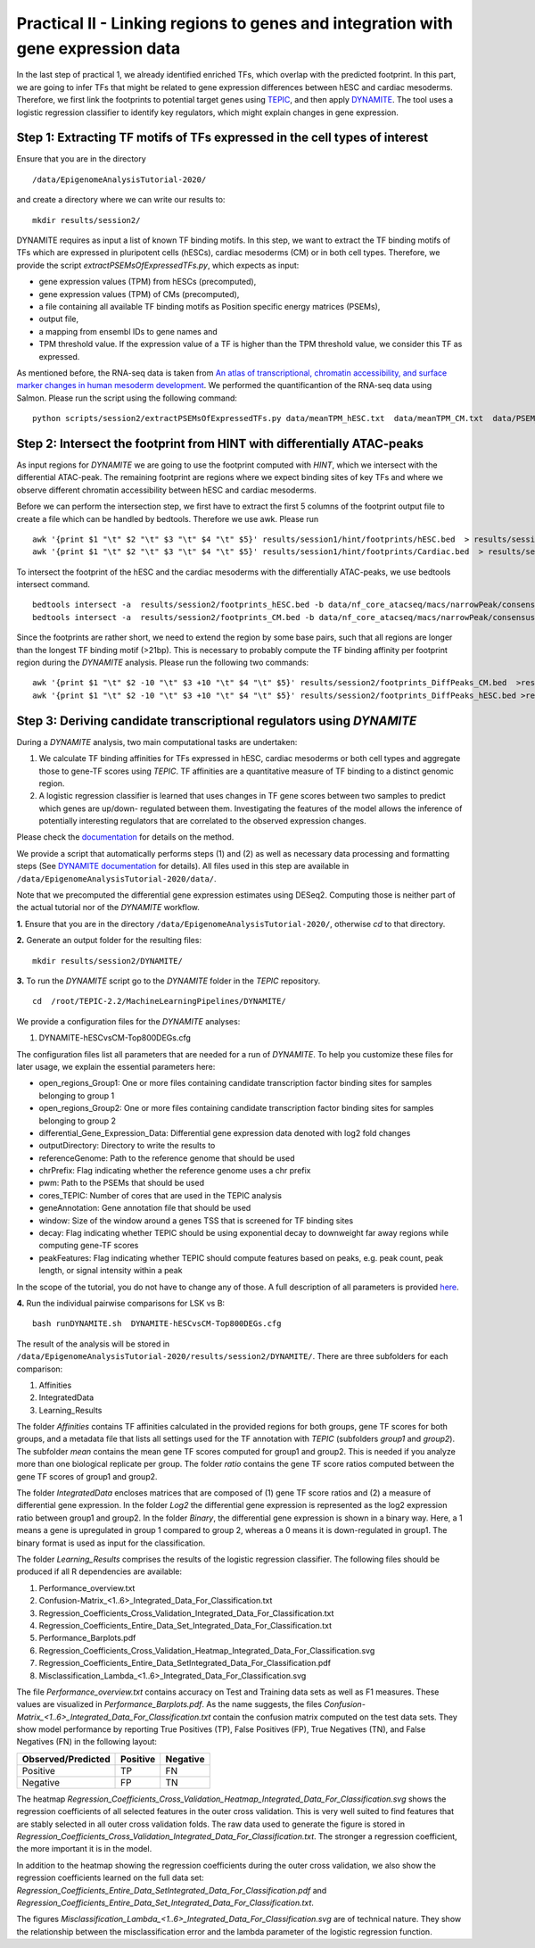 ==================================================================
Practical II - Linking regions to genes and integration with gene expression data
==================================================================

In the last step of practical 1, we already identified enriched TFs, which overlap with the predicted footprint.  In this part, we are going to infer TFs that might be related to gene expression differences between hESC and cardiac mesoderms. Therefore, we first link the footprints to potential target genes using 
`TEPIC <https://github.com/SchulzLab/TEPIC>`_, and then apply `DYNAMITE <https://github.com/SchulzLab/TEPIC/blob/master/MachineLearningPipelines/DYNAMITE/README.md>`_. The tool uses a logistic regression classifier to identify key regulators, which might explain changes in gene expression. 

Step 1: Extracting TF motifs of TFs expressed in the cell types of interest
----------------------------------------------------

Ensure that you are in the directory 
::

  /data/EpigenomeAnalysisTutorial-2020/

and create a directory where we can write our results to: 
::

 mkdir results/session2/

DYNAMITE requires as input a list of known TF binding motifs. In this step, we want to extract the TF binding motifs of TFs which are expressed in pluripotent cells (hESCs), cardiac mesoderms (CM) or in both cell types. Therefore, we provide the script *extractPSEMsOfExpressedTFs.py*, which expects as input:

-	gene expression values (TPM) from hESCs (precomputed),
-	gene expression values (TPM) of CMs (precomputed),
-	a file containing all available TF binding motifs as Position specific energy matrices (PSEMs),
-	output file,
-	a mapping from ensembl IDs to gene names and 
-	TPM threshold value. If the expression value of a TF is higher than  the TPM threshold value, we consider this TF as expressed.

As mentioned before, the RNA-seq data is taken from
`An atlas of transcriptional, chromatin accessibility, and surface marker changes in human mesoderm development <https://www.nature.com/articles/sdata2016109#Sec20>`_. We performed the quantificantion of the RNA-seq data using Salmon. 
Please run the script using the following command:

::

  python scripts/session2/extractPSEMsOfExpressedTFs.py data/meanTPM_hESC.txt  data/meanTPM_CM.txt  data/PSEM_JASPAR2020.txt results/session2/PSEMs_JASPAR2020_TPM_0.5.txt data/ensemblID_GeneName.txt 0.5

Step 2: Intersect the footprint from HINT with differentially ATAC-peaks
----------------------------------------------------

As input regions for *DYNAMITE* we are going to use the footprint computed with *HINT*, which we intersect with the differential ATAC-peak. The remaining footprint are regions where we expect binding sites of key TFs and where we observe different chromatin accessibility between hESC and cardiac mesoderms. 

Before we can perform the intersection step, we first have to extract the first 5 columns of the footprint output file to create a file which can be handled by bedtools. Therefore we use awk. Please run 

::

  awk '{print $1 "\t" $2 "\t" $3 "\t" $4 "\t" $5}' results/session1/hint/footprints/hESC.bed  > results/session2/footprints_hESC.bed
  awk '{print $1 "\t" $2 "\t" $3 "\t" $4 "\t" $5}' results/session1/hint/footprints/Cardiac.bed  > results/session2/footprints_CM.bed
  
To intersect the footprint of the hESC and the cardiac mesoderms with the differentially ATAC-peaks, we use bedtools intersect command.

::

  bedtools intersect -a  results/session2/footprints_hESC.bed -b data/nf_core_atacseq/macs/narrowPeak/consensus/deseq2/CardiacvshESC/CardiacvshESC.mRp.clN.deseq2.FDR0.05.results.bed  > results/session2/footprints_DiffPeaks_hESC.bed
  bedtools intersect -a  results/session2/footprints_CM.bed -b data/nf_core_atacseq/macs/narrowPeak/consensus/deseq2/CardiacvshESC/CardiacvshESC.mRp.clN.deseq2.FDR0.05.results.bed  > results/session2/footprints_DiffPeaks_CM.bed

Since the footprints are rather short, we need to extend the region by some base pairs, such that all regions are longer than the longest TF binding motif (>21bp). This is necessary to probably compute the TF binding affinity per footprint region during the *DYNAMITE* analysis. Please run the following two commands:

::

  awk '{print $1 "\t" $2 -10 "\t" $3 +10 "\t" $4 "\t" $5}' results/session2/footprints_DiffPeaks_CM.bed  >results/session2/footprints_DiffPeaks_CM_extended.bed 
  awk '{print $1 "\t" $2 -10 "\t" $3 +10 "\t" $4 "\t" $5}' results/session2/footprints_DiffPeaks_hESC.bed >results/session2/footprints_DiffPeaks_hESC_extended.bed

Step 3: Deriving candidate transcriptional regulators using *DYNAMITE*
----------------------------------------------------------------------

During a *DYNAMITE* analysis, two main computational tasks are undertaken:

#. We calculate TF binding affinities for TFs expressed in hESC, cardiac mesoderms or both cell types and aggregate those to gene-TF scores using *TEPIC*. TF affinities are a quantitative measure of TF binding to a distinct genomic region. 
#. A logistic regression classifier is learned that uses changes in TF gene scores between two samples to predict which genes are up/down- regulated between them. Investigating the features of the model allows the inference of potentially interesting regulators that are correlated to the observed expression changes. 

Please check the `documentation <https://github.com/SchulzLab/TEPIC/blob/master/docs/Description.pdf>`_ for details on the method.

We provide a script that automatically performs steps (1) and (2) as well as necessary data processing and formatting steps (See `DYNAMITE documentation <https://github.com/SchulzLab/TEPIC/blob/master/MachineLearningPipelines/DYNAMITE/README.md>`_ for details).
All files used in this step are available in ``/data/EpigenomeAnalysisTutorial-2020/data/``. 

Note that we precomputed the differential gene expression estimates using DESeq2. Computing those is neither part of the actual tutorial nor of the *DYNAMITE* workflow.

**1.** Ensure that you are in the directory ``/data/EpigenomeAnalysisTutorial-2020/``, otherwise *cd* to that directory.

**2.** Generate an output folder for the resulting files:
::

  mkdir results/session2/DYNAMITE/
  
**3.** To run the *DYNAMITE* script go to the *DYNAMITE* folder in the *TEPIC* repository. 
::

  cd  /root/TEPIC-2.2/MachineLearningPipelines/DYNAMITE/

We provide a configuration files for the *DYNAMITE* analyses:

#. DYNAMITE-hESCvsCM-Top800DEGs.cfg


The configuration files list all parameters that are needed for a run of *DYNAMITE*. 
To help you customize these files for later usage, we explain the essential parameters here:

* open_regions_Group1: One or more files containing candidate transcription factor binding sites for samples belonging to group 1
* open_regions_Group2: One or more files containing candidate transcription factor binding sites for samples belonging to group 2
* differential_Gene_Expression_Data: Differential gene expression data denoted with log2 fold changes
* outputDirectory: Directory to write the results to
* referenceGenome: Path to the reference genome that should be used
* chrPrefix: Flag indicating whether the reference genome uses a chr prefix
* pwm: Path to the PSEMs that should be used
* cores_TEPIC: Number of cores that are used in the TEPIC analysis
* geneAnnotation: Gene annotation file that should be used
* window: Size of the window around a genes TSS that is screened for TF binding sites
* decay: Flag indicating whether TEPIC should be using exponential decay to downweight far away regions while computing gene-TF scores
* peakFeatures: Flag indicating whether TEPIC should compute features based on peaks, e.g. peak count, peak length, or signal intensity within a peak

In the scope of the tutorial, you do not have to change any of those. A full description of all parameters is provided `here <https://github.com/SchulzLab/TEPIC/blob/master/MachineLearningPipelines/DYNAMITE/README.md>`_.


**4.** Run the individual pairwise comparisons for LSK vs B:
::
  
  bash runDYNAMITE.sh  DYNAMITE-hESCvsCM-Top800DEGs.cfg 


The result of the analysis will be stored  in ``/data/EpigenomeAnalysisTutorial-2020/results/session2/DYNAMITE/``. There are three subfolders for
each comparison:

#. Affinities
#. IntegratedData
#. Learning_Results

The folder *Affinities* contains TF affinities calculated in the provided regions for both groups, gene TF scores for both groups, and a metadata file that
lists all settings used for the TF annotation with *TEPIC* (subfolders *group1* and *group2*). The subfolder *mean* contains the mean gene TF scores computed for group1 and group2. This is needed if you analyze more than one biological replicate per group. The folder *ratio* contains the gene TF score ratios computed between the gene TF scores of group1 and group2.

The folder *IntegratedData* encloses matrices that are composed of (1) gene TF score ratios and (2) a measure of differential gene expression. In the folder *Log2* the differential gene expression is represented as the log2 expression ratio between group1 and group2. In the folder *Binary*, the differential gene expression is shown in a binary way. Here, a 1 means a gene is upregulated in group 1 compared to group 2, whereas a 0 means it is down-regulated in group1. The binary format is used as input for the classification. 

The folder *Learning_Results* comprises the results of the logistic regression classifier. The following files should be produced if all R dependencies are available:

#. Performance_overview.txt
#. Confusion-Matrix_<1..6>_Integrated_Data_For_Classification.txt
#. Regression_Coefficients_Cross_Validation_Integrated_Data_For_Classification.txt
#. Regression_Coefficients_Entire_Data_Set_Integrated_Data_For_Classification.txt
#. Performance_Barplots.pdf
#. Regression_Coefficients_Cross_Validation_Heatmap_Integrated_Data_For_Classification.svg
#. Regression_Coefficients_Entire_Data_SetIntegrated_Data_For_Classification.pdf
#. Misclassification_Lambda_<1..6>_Integrated_Data_For_Classification.svg

The file *Performance_overview.txt* contains accuracy on Test and Training data sets as well as F1 measures. These values are visualized in *Performance_Barplots.pdf*.
As the name suggests, the files *Confusion-Matrix_<1..6>_Integrated_Data_For_Classification.txt* contain the confusion matrix computed on the test data sets.
They show model performance by reporting True Positives (TP), False Positives (FP), True Negatives (TN), and False Negatives (FN) in the following layout:

+---------------------+----------+----------+
| Observed/Predicted  | Positive | Negative |
+=====================+==========+==========+
| Positive            |    TP    |    FN    |
+---------------------+----------+----------+
| Negative            |    FP    |    TN    |
+---------------------+----------+----------+

The heatmap *Regression_Coefficients_Cross_Validation_Heatmap_Integrated_Data_For_Classification.svg* shows the regression coefficients of all selected features in
the outer cross validation. This is very well suited to find features that are stably selected in all outer cross validation folds. The raw data used to generate the figure is stored in 
*Regression_Coefficients_Cross_Validation_Integrated_Data_For_Classification.txt*. The stronger a regression coefficient, the more important it is in the model.

In addition to the heatmap showing the regression coefficients during the outer cross validation, we also show the regression coefficients learned on the full
data set: *Regression_Coefficients_Entire_Data_SetIntegrated_Data_For_Classification.pdf* and *Regression_Coefficients_Entire_Data_Set_Integrated_Data_For_Classification.txt*.

The figures *Misclassification_Lambda_<1..6>_Integrated_Data_For_Classification.svg* are of technical nature. They show the relationship between the misclassification error and the lambda parameter of the logistic regression function. 

